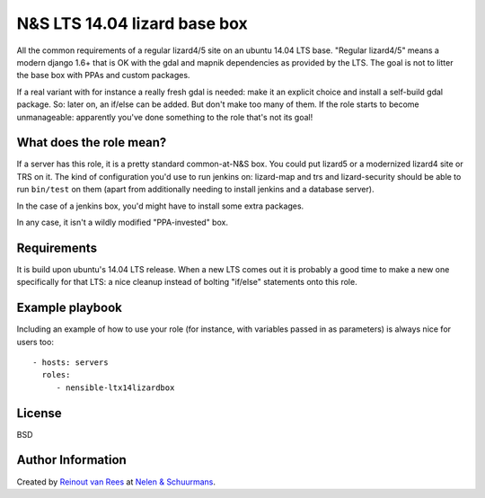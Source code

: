 N&S LTS 14.04 lizard base box
=============================

All the common requirements of a regular lizard4/5 site on an ubuntu 14.04 LTS
base. "Regular lizard4/5" means a modern django 1.6+ that is OK with the gdal
and mapnik dependencies as provided by the LTS. The goal is not to litter the
base box with PPAs and custom packages.

If a real variant with for instance a really fresh gdal is needed: make it an
explicit choice and install a self-build gdal package. So: later on, an
if/else can be added. But don't make too many of them. If the role starts to
become unmanageable: apparently you've done something to the role that's not
its goal!


What does the role mean?
------------------------

If a server has this role, it is a pretty standard common-at-N&S box. You
could put lizard5 or a modernized lizard4 site or TRS on it. The kind of
configuration you'd use to run jenkins on: lizard-map and trs and
lizard-security should be able to run ``bin/test`` on them (apart from
additionally needing to install jenkins and a database server).

In the case of a jenkins box, you'd might have to install some extra packages.

In any case, it isn't a wildly modified "PPA-invested" box.


Requirements
------------

It is build upon ubuntu's 14.04 LTS release. When a new LTS comes out it is
probably a good time to make a new one specifically for that LTS: a nice
cleanup instead of bolting "if/else" statements onto this role.


Example playbook
----------------

Including an example of how to use your role (for instance, with variables
passed in as parameters) is always nice for users too::

    - hosts: servers
      roles:
         - nensible-ltx14lizardbox


License
-------

BSD


Author Information
------------------

Created by `Reinout van Rees <http://reinout.vanrees.org>`_ at `Nelen &
Schuurmans <http://www.nelen-schuurmans.nl>`_.
